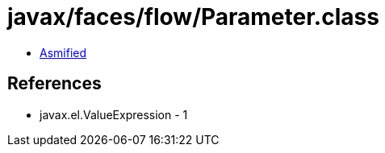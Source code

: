 = javax/faces/flow/Parameter.class

 - link:Parameter-asmified.java[Asmified]

== References

 - javax.el.ValueExpression - 1
